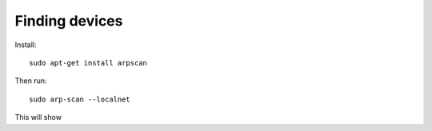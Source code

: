 Finding devices
---------------

Install::

  sudo apt-get install arpscan

Then run::

  sudo arp-scan --localnet

This will show 

